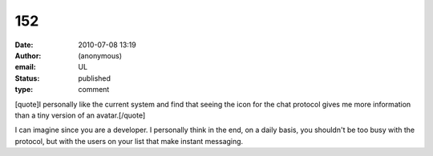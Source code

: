 152
###
:date: 2010-07-08 13:19
:author: (anonymous)
:email: UL
:status: published
:type: comment

[quote]I personally like the current system and find that seeing the icon for the chat protocol gives me more information than a tiny version of an avatar.[/quote]

I can imagine since you are a developer. I personally think in the end, on a daily basis, you shouldn't be too busy with the protocol, but with the users on your list that make instant messaging.

